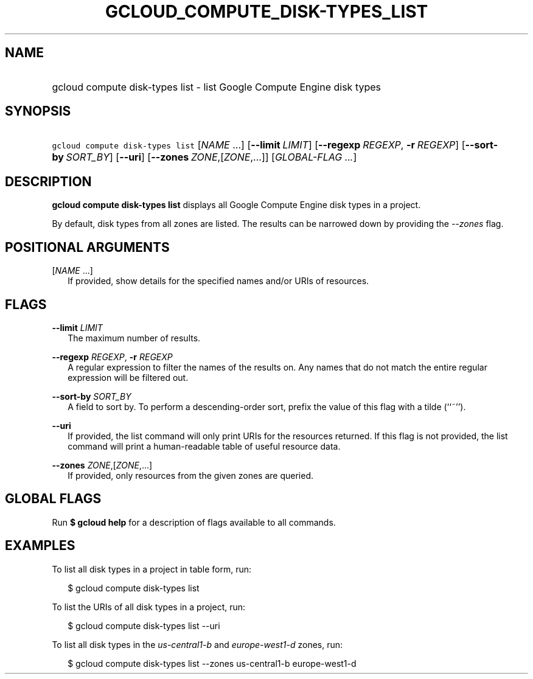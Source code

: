 
.TH "GCLOUD_COMPUTE_DISK\-TYPES_LIST" 1



.SH "NAME"
.HP
gcloud compute disk\-types list \- list Google Compute Engine disk types



.SH "SYNOPSIS"
.HP
\f5gcloud compute disk\-types list\fR [\fINAME\fR\ ...] [\fB\-\-limit\fR\ \fILIMIT\fR] [\fB\-\-regexp\fR\ \fIREGEXP\fR,\ \fB\-r\fR\ \fIREGEXP\fR] [\fB\-\-sort\-by\fR\ \fISORT_BY\fR] [\fB\-\-uri\fR] [\fB\-\-zones\fR\ \fIZONE\fR,[\fIZONE\fR,...]] [\fIGLOBAL\-FLAG\ ...\fR]


.SH "DESCRIPTION"

\fBgcloud compute disk\-types list\fR displays all Google Compute Engine disk
types in a project.

By default, disk types from all zones are listed. The results can be narrowed
down by providing the \f5\fI\-\-zones\fR\fR flag.



.SH "POSITIONAL ARGUMENTS"

[\fINAME\fR ...]
.RS 2m
If provided, show details for the specified names and/or URIs of resources.


.RE

.SH "FLAGS"

\fB\-\-limit\fR \fILIMIT\fR
.RS 2m
The maximum number of results.

.RE
\fB\-\-regexp\fR \fIREGEXP\fR, \fB\-r\fR \fIREGEXP\fR
.RS 2m
A regular expression to filter the names of the results on. Any names that do
not match the entire regular expression will be filtered out.

.RE
\fB\-\-sort\-by\fR \fISORT_BY\fR
.RS 2m
A field to sort by. To perform a descending\-order sort, prefix the value of
this flag with a tilde (``~'').

.RE
\fB\-\-uri\fR
.RS 2m
If provided, the list command will only print URIs for the resources returned.
If this flag is not provided, the list command will print a human\-readable
table of useful resource data.

.RE
\fB\-\-zones\fR \fIZONE\fR,[\fIZONE\fR,...]
.RS 2m
If provided, only resources from the given zones are queried.


.RE

.SH "GLOBAL FLAGS"

Run \fB$ gcloud help\fR for a description of flags available to all commands.



.SH "EXAMPLES"

To list all disk types in a project in table form, run:

.RS 2m
$ gcloud compute disk\-types list
.RE

To list the URIs of all disk types in a project, run:

.RS 2m
$ gcloud compute disk\-types list \-\-uri
.RE

To list all disk types in the \f5\fIus\-central1\-b\fR\fR and
\f5\fIeurope\-west1\-d\fR\fR zones, run:

.RS 2m
$ gcloud compute disk\-types list \-\-zones us\-central1\-b europe\-west1\-d
.RE
